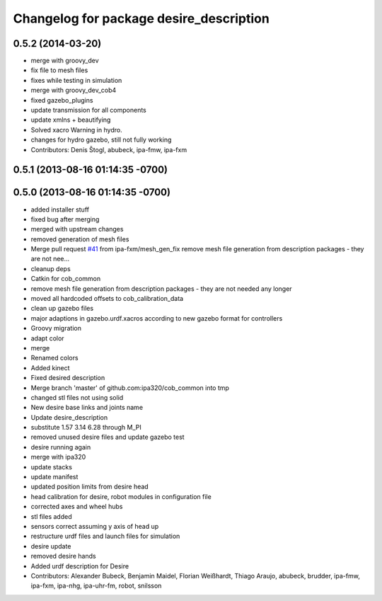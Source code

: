 ^^^^^^^^^^^^^^^^^^^^^^^^^^^^^^^^^^^^^^^^
Changelog for package desire_description
^^^^^^^^^^^^^^^^^^^^^^^^^^^^^^^^^^^^^^^^

0.5.2 (2014-03-20)
------------------
* merge with groovy_dev
* fix file to mesh files
* fixes while testing in simulation
* merge with groovy_dev_cob4
* fixed gazebo_plugins
* update transmission for all components
* update xmlns + beautifying
* Solved xacro Warning in hydro.
* changes for hydro gazebo, still not fully working
* Contributors: Denis Štogl, abubeck, ipa-fmw, ipa-fxm

0.5.1 (2013-08-16 01:14:35 -0700)
---------------------------------

0.5.0 (2013-08-16 01:14:35 -0700)
---------------------------------
* added installer stuff
* fixed bug after merging
* merged with upstream changes
* removed generation of mesh files
* Merge pull request `#41 <https://github.com/ipa320/cob_common/issues/41>`_ from ipa-fxm/mesh_gen_fix
  remove mesh file generation from description packages - they are not nee...
* cleanup deps
* Catkin for cob_common
* remove mesh file generation from description packages - they are not needed any longer
* moved all hardcoded offsets to cob_calibration_data
* clean up gazebo files
* major adaptions in gazebo.urdf.xacros according to new gazebo format for controllers
* Groovy migration
* adapt color
* merge
* Renamed colors
* Added kinect
* Fixed desired description
* Merge branch 'master' of github.com:ipa320/cob_common into tmp
* changed stl files not using solid
* New desire base links and joints name
* Update desire_description
* substitute 1.57 3.14 6.28 through M_PI
* removed unused desire files and update gazebo test
* desire running again
* merge with ipa320
* update stacks
* update manifest
* updated position limits from desire head
* head calibration for desire, robot modules in configuration file
* corrected axes and wheel hubs
* stl files added
* sensors correct assuming y axis of head up
* restructure urdf files and launch files for simulation
* desire update
* removed desire hands
* Added urdf description for Desire
* Contributors: Alexander Bubeck, Benjamin Maidel, Florian Weißhardt, Thiago Araujo, abubeck, brudder, ipa-fmw, ipa-fxm, ipa-nhg, ipa-uhr-fm, robot, snilsson
